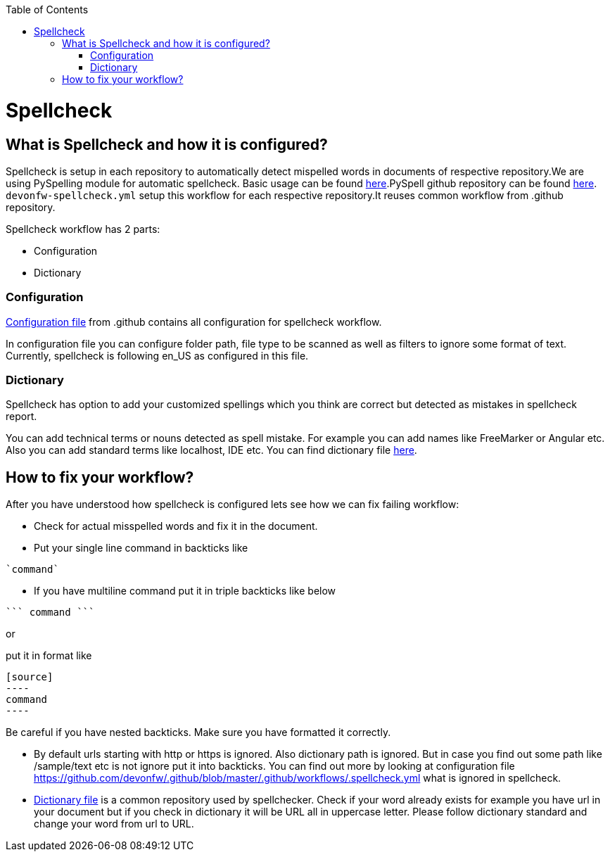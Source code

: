 :toc: macro
toc::[]
:idprefix:
:idseparator: -
ifdef::env-github[]
:note-caption: :information_source:
endif::[]

= Spellcheck

== What is Spellcheck and how it is configured?

Spellcheck is setup in each repository to automatically detect mispelled words in documents of respective repository.We are using PySpelling module for automatic spellcheck. Basic usage can be found https://facelessuser.github.io/pyspelling/[here].PySpell github repository can be found https://github.com/igsekor/pyspelling-any[here].
`devonfw-spellcheck.yml` setup this workflow for each respective repository.It reuses common workflow from .github repository. 

Spellcheck workflow has 2 parts: 

* Configuration
* Dictionary

=== Configuration 

https://github.com/devonfw/.github/blob/master/.github/workflows/.spellcheck.yml[Configuration file] from .github contains all configuration for spellcheck workflow. 

In configuration file you can configure folder path, file type to be scanned as well as filters to ignore some format of text. Currently, spellcheck is following en_US as configured in this file.

=== Dictionary

Spellcheck has option to add your customized spellings which you think are correct but detected as mistakes in spellcheck report. 

You can add technical terms or nouns detected as spell mistake. For example you can add names like FreeMarker or Angular etc. Also you can add standard terms like localhost, IDE etc. 
You can find dictionary file https://github.com/devonfw/.github/blob/master/en-devonfw.dict[here].

== How to fix your workflow?

After you have understood how spellcheck is configured lets see how we can fix failing workflow:

* Check for actual misspelled words and fix it in the document.
* Put your single line command in backticks like 
[source]
----
`command`
----
* If you have multiline command put it in triple backticks like below
[source]
----
``` command ```
----

or

put it in format like
```
[source]
----
command
----
```

Be careful if you have nested backticks. Make sure you have formatted it correctly.

* By default urls starting with http or https is ignored. Also dictionary path is ignored. But in case you find out some path like /sample/text etc is not ignore put it into backticks. You can find out more by looking at configuration file https://github.com/devonfw/.github/blob/master/.github/workflows/.spellcheck.yml what is ignored in spellcheck.
* https://github.com/devonfw/.github/blob/master/en-devonfw.dict[Dictionary file] is a common repository used by spellchecker. Check if your word already exists for example you have url in your document but if you check in dictionary it will be URL all in uppercase letter. Please follow dictionary standard and change your word from url to URL.

